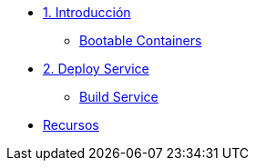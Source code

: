 * xref:01-introduccion.adoc[1. Introducción]
** xref:01-introduccion.adoc#bootable[Bootable Containers]

* xref:02-deploy.adoc[2. Deploy Service]
** xref:02-deploy.adoc#package[Build Service]

* xref:03-resources.adoc[Recursos]